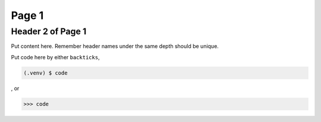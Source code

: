 Page 1
======

.. _reference 1:

Header 2 of Page 1
------------------

Put content here.
Remember header names under the same depth should be unique.

Put code here by either ``backticks``, 

.. code-block:: console

   (.venv) $ code

, or

>>> code
